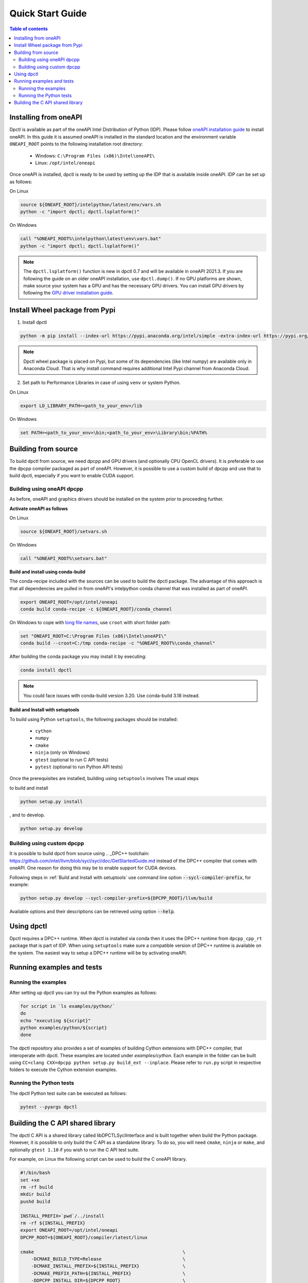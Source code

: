 .. _quick_start_guide:

#################
Quick Start Guide
#################


.. contents:: Table of contents
   :local:
   :backlinks: none
   :depth: 3

Installing from oneAPI
----------------------

Dpctl is available as part of the oneAPI Intel Distribution of Python (IDP).
Please follow `oneAPI installation guide`_ to install oneAPI. In this guide it
is assumed oneAPI is installed in the standard location and the environment
variable ``ONEAPI_ROOT`` points to the following installation root directory:

    - Windows: ``C:\Program Files (x86)\Intel\oneAPI\``
    - Linux: ``/opt/intel/oneapi``

Once oneAPI is installed, dpctl is ready to be used by setting up the IDP that
is available inside oneAPI. IDP can be set up as follows:

On Linux

.. code-block:: bash

  source ${ONEAPI_ROOT}/intelpython/latest/env/vars.sh
  python -c "import dpctl; dpctl.lsplatform()"

On Windows

.. code-block:: bat

    call "%ONEAPI_ROOT%\intelpython\latest\env\vars.bat"
    python -c "import dpctl; dpctl.lsplatform()"


.. note::

    The ``dpctl.lsplatform()`` function is new in dpctl 0.7 and will be
    available in oneAPI 2021.3. If you are following the guide on an older
    oneAPI installation, use ``dpctl.dump()``. If no GPU platforms are shown,
    make source your system has a GPU and has the necessary GPU drivers. You can
    install GPU drivers by following the `GPU driver installation guide`_.

Install Wheel package from Pypi
-------------------------------

1. Install dpctl

.. code-block:: bash

    python -m pip install --index-url https://pypi.anaconda.org/intel/simple -extra-index-url https://pypi.org/simple dpctl

.. note::

    Dpctl wheel package is placed on Pypi, but some of its dependencies
    (like Intel numpy) are available only in Anaconda Cloud. That is why install
    command requires additional Intel Pypi channel from Anaconda Cloud.

2. Set path to Performance Libraries in case of using ``venv`` or system Python.


On Linux

.. code-block:: bash

    export LD_LIBRARY_PATH=<path_to_your_env>/lib

On Windows

.. code-block:: bat

    set PATH=<path_to_your_env>\bin;<path_to_your_env>\Library\bin;%PATH%

Building from source
--------------------

To build dpctl from source, we need dpcpp and GPU drivers (and optionally CPU
OpenCL drivers). It is preferable to use the dpcpp compiler packaged as part of
oneAPI. However, it is possible to use a custom build of dpcpp and use that to
build dpctl, especially if you want to enable CUDA support.

Building using oneAPI dpcpp
~~~~~~~~~~~~~~~~~~~~~~~~~~~

As before, oneAPI and graphics drivers should be installed on the system prior
to proceeding further.

**Activate oneAPI as follows**

On Linux

.. code-block:: bash

  source ${ONEAPI_ROOT}/setvars.sh

On Windows

.. code-block:: bat

    call "%ONEAPI_ROOT%\setvars.bat"

**Build and install using conda-build**

The conda-recipe included with the sources can be used to build the dpctl
package. The advantage of this approach is that all dependencies are pulled in
from oneAPI's intelpython conda channel that was installed as part of oneAPI.

.. code-block:: bash

    export ONEAPI_ROOT=/opt/intel/oneapi
    conda build conda-recipe -c ${ONEAPI_ROOT}/conda_channel

On Windows to cope with `long file names <https://github.com/IntelPython/dpctl/issues/15>`_,
use ``croot`` with short folder path:

.. code-block:: bat

    set "ONEAPI_ROOT=C:\Program Files (x86)\Intel\oneAPI\"
    conda build --croot=C:/tmp conda-recipe -c "%ONEAPI_ROOT%\conda_channel"

After building the conda package you may install it by executing:

.. code-block:: bash

    conda install dpctl

.. note::

    You could face issues with conda-build version 3.20. Use conda-build
    3.18 instead.

**Build and Install with setuptools**

To build using Python ``setuptools``, the following packages should be
installed:

    - ``cython``
    - ``numpy``
    - ``cmake``
    - ``ninja`` (only on Windows)
    - ``gtest`` (optional to run C API tests)
    - ``pytest`` (optional to run Python API tests)

Once the prerequisites are installed, building using ``setuptools`` involves The
usual steps

to build and install

.. code-block:: bash

    python setup.py install

, and to develop.

.. code-block:: bash

    python setup.py develop

Building using custom dpcpp
~~~~~~~~~~~~~~~~~~~~~~~~~~~

It is possible to build dpctl from source using .. _DPC++ toolchain: https://github.com/intel/llvm/blob/sycl/sycl/doc/GetStartedGuide.md
instead of the DPC++ compiler that comes with oneAPI. One reason for doing this
may be to enable support for CUDA devices.

Following steps in :ref:`Build and Install with setuptools` use command line
option :code:`--sycl-compiler-prefix`, for example:

.. code-block:: bash

    python setup.py develop --sycl-compiler-prefix=${DPCPP_ROOT}/llvm/build

Available options and their descriptions can be retrieved using option
:code:`--help`.

Using dpctl
-----------

Dpctl requires a DPC++ runtime. When dpctl is installed via conda then it uses
the DPC++ runtime from ``dpcpp_cpp_rt`` package that is part of IDP. When using
``setuptools`` make sure a compatible version of DPC++ runtime is available on
the system. The easiest way to setup a DPC++ runtime will be by activating
oneAPI.

Running examples and tests
--------------------------

Running the examples
~~~~~~~~~~~~~~~~~~~~

After setting up dpctl you can try out the Python examples as follows:

.. code-block:: bash

    for script in `ls examples/python/`
    do
    echo "executing ${script}"
    python examples/python/${script}
    done

The dpctl repository also provides a set of examples of building Cython
extensions with DPC++ compiler, that interoperate with dpctl. These examples are
located under *examples/cython*. Each example in the folder can be built using
``CC=clang CXX=dpcpp python setup.py build_ext --inplace``. Please refer to
``run.py`` script in respective folders to execute the Cython extension
examples.

Running the Python tests
~~~~~~~~~~~~~~~~~~~~~~~~

The dpctl Python test suite can be executed as follows:

.. code-block:: bash

    pytest --pyargs dpctl


Building the C API shared library
---------------------------------

The dpctl C API is a shared library called libDPCTLSyclInterface and is built
together when build the Python package. However, it is possible to only build
the C API as a standalone library. To do so, you will need ``cmake``,
``ninja`` or ``make``, and optionally ``gtest 1.10`` if you wish to run the
C API test suite.

For example, on Linux the following script can be used to build the C oneAPI
library.

.. code-block:: bash

    #!/bin/bash
    set +xe
    rm -rf build
    mkdir build
    pushd build

    INSTALL_PREFIX=`pwd`/../install
    rm -rf ${INSTALL_PREFIX}
    export ONEAPI_ROOT=/opt/intel/oneapi
    DPCPP_ROOT=${ONEAPI_ROOT}/compiler/latest/linux

    cmake                                                       \
        -DCMAKE_BUILD_TYPE=Release                              \
        -DCMAKE_INSTALL_PREFIX=${INSTALL_PREFIX}                \
        -DCMAKE_PREFIX_PATH=${INSTALL_PREFIX}                   \
        -DDPCPP_INSTALL_DIR=${DPCPP_ROOT}                       \
        -DCMAKE_C_COMPILER:PATH=${DPCPP_ROOT}/bin/clang         \
        -DCMAKE_CXX_COMPILER:PATH=${DPCPP_ROOT}/bin/dpcpp       \
        -DDPCTL_ENABLE_LO_PROGRAM_CREATION=ON                   \
        -DDPCTL_BUILD_CAPI_TESTS=ON                             \
        ..

    make V=1 -n -j 4 && make check && make install





.. _oneAPI installation guide: https://software.intel.com/content/www/us/en/develop/articles/installation-guide-for-intel-oneapi-toolkits.html
.. _GPU driver installation guide : https://dgpu-docs.intel.com/installation-guides/index.html
